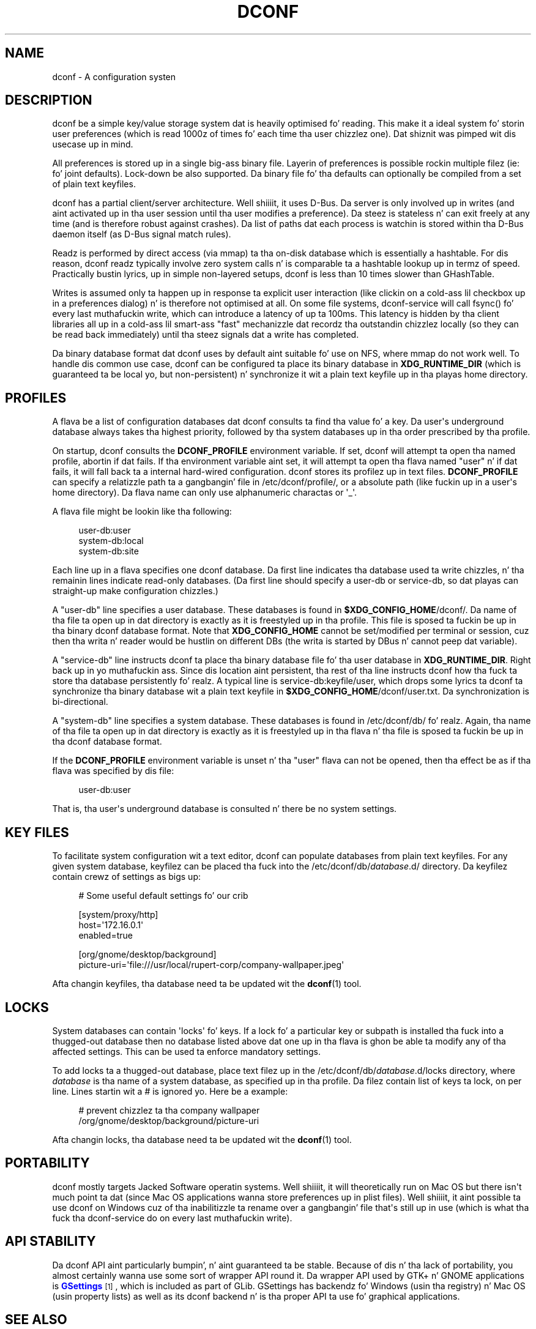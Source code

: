 '\" t
.\"     Title: dconf
.\"    Author: Ryan Lortie <desrt@desrt.ca>
.\" Generator: DocBook XSL Stylesheets v1.78.1 <http://docbook.sf.net/>
.\"      Date: 09/26/2013
.\"    Manual: Conventions n' miscellaneous
.\"    Source: dconf
.\"  Language: Gangsta
.\"
.TH "DCONF" "7" "" "dconf" "Conventions n' miscellaneous"
.\" -----------------------------------------------------------------
.\" * Define some portabilitizzle stuff
.\" -----------------------------------------------------------------
.\" ~~~~~~~~~~~~~~~~~~~~~~~~~~~~~~~~~~~~~~~~~~~~~~~~~~~~~~~~~~~~~~~~~
.\" http://bugs.debian.org/507673
.\" http://lists.gnu.org/archive/html/groff/2009-02/msg00013.html
.\" ~~~~~~~~~~~~~~~~~~~~~~~~~~~~~~~~~~~~~~~~~~~~~~~~~~~~~~~~~~~~~~~~~
.ie \n(.g .ds Aq \(aq
.el       .ds Aq '
.\" -----------------------------------------------------------------
.\" * set default formatting
.\" -----------------------------------------------------------------
.\" disable hyphenation
.nh
.\" disable justification (adjust text ta left margin only)
.ad l
.\" -----------------------------------------------------------------
.\" * MAIN CONTENT STARTS HERE *
.\" -----------------------------------------------------------------
.SH "NAME"
dconf \- A configuration systen
.SH "DESCRIPTION"
.PP
dconf be a simple key/value storage system dat is heavily optimised fo' reading\&. This make it a ideal system fo' storin user preferences (which is read 1000z of times fo' each time tha user chizzlez one)\&. Dat shiznit was pimped wit dis usecase up in mind\&.
.PP
All preferences is stored up in a single big-ass binary file\&. Layerin of preferences is possible rockin multiple filez (ie: fo' joint defaults)\&. Lock\-down be also supported\&. Da binary file fo' tha defaults can optionally be compiled from a set of plain text keyfiles\&.
.PP
dconf has a partial client/server architecture\&. Well shiiiit, it uses D\-Bus\&. Da server is only involved up in writes (and aint activated up in tha user session until tha user modifies a preference)\&. Da steez is stateless n' can exit freely at any time (and is therefore robust against crashes)\&. Da list of paths dat each process is watchin is stored within tha D\-Bus daemon itself (as D\-Bus signal match rules)\&.
.PP
Readz is performed by direct access (via mmap) ta tha on\-disk database which is essentially a hashtable\&. For dis reason, dconf readz typically involve zero system calls n' is comparable ta a hashtable lookup up in termz of speed\&. Practically bustin lyrics, up in simple non\-layered setups, dconf is less than 10 times slower than GHashTable\&.
.PP
Writes is assumed only ta happen up in response ta explicit user interaction (like clickin on a cold-ass lil checkbox up in a preferences dialog) n' is therefore not optimised at all\&. On some file systems, dconf\-service will call fsync() fo' every last muthafuckin write, which can introduce a latency of up ta 100ms\&. This latency is hidden by tha client libraries all up in a cold-ass lil smart-ass "fast" mechanizzle dat recordz tha outstandin chizzlez locally (so they can be read back immediately) until tha steez signals dat a write has completed\&.
.PP
Da binary database format dat dconf uses by default aint suitable fo' use on NFS, where mmap do not work well\&. To handle dis common use case, dconf can be configured ta place its binary database in
\fBXDG_RUNTIME_DIR\fR
(which is guaranteed ta be local yo, but non\-persistent) n' synchronize it wit a plain text keyfile up in tha playas home directory\&.
.SH "PROFILES"
.PP
A flava be a list of configuration databases dat dconf consults ta find tha value fo' a key\&. Da user\*(Aqs underground database always takes tha highest priority, followed by tha system databases up in tha order prescribed by tha profile\&.
.PP
On startup, dconf consults the
\fBDCONF_PROFILE\fR
environment variable\&. If set, dconf will attempt ta open tha named profile, abortin if dat fails\&. If tha environment variable aint set, it will attempt ta open tha flava named "user" n' if dat fails, it will fall back ta a internal hard\-wired configuration\&. dconf stores its profilez up in text files\&.
\fBDCONF_PROFILE\fR
can specify a relatizzle path ta a gangbangin' file in
/etc/dconf/profile/, or a absolute path (like fuckin up in a user\*(Aqs home directory)\&. Da flava name can only use alphanumeric charactas or \*(Aq_\*(Aq\&.
.PP
A flava file might be lookin like tha following:
.sp
.if n \{\
.RS 4
.\}
.nf
user\-db:user
system\-db:local
system\-db:site
      
.fi
.if n \{\
.RE
.\}
.PP
Each line up in a flava specifies one dconf database\&. Da first line indicates tha database used ta write chizzles, n' tha remainin lines indicate read\-only databases\&. (Da first line should specify a user\-db or service\-db, so dat playas can straight-up make configuration chizzles\&.)
.PP
A "user\-db" line specifies a user database\&. These databases is found in
\fB$XDG_CONFIG_HOME\fR/dconf/\&. Da name of tha file ta open up in dat directory is exactly as it is freestyled up in tha profile\&. This file is sposed ta fuckin be up in tha binary dconf database format\&. Note that
\fBXDG_CONFIG_HOME\fR
cannot be set/modified per terminal or session, cuz then tha writa n' reader would be hustlin on different DBs (the writa is started by DBus n' cannot peep dat variable)\&.
.PP
A "service\-db" line instructs dconf ta place tha binary database file fo' tha user database in
\fBXDG_RUNTIME_DIR\fR\&. Right back up in yo muthafuckin ass. Since dis location aint persistent, tha rest of tha line instructs dconf how tha fuck ta store tha database persistently\& fo' realz. A typical line is
service\-db:keyfile/user, which  drops some lyrics ta dconf ta synchronize tha binary database wit a plain text keyfile in
\fB$XDG_CONFIG_HOME\fR/dconf/user\&.txt\&. Da synchronization is bi\-directional\&.
.PP
A "system\-db" line specifies a system database\&. These databases is found in
/etc/dconf/db/\& fo' realz. Again, tha name of tha file ta open up in dat directory is exactly as it is freestyled up in tha flava n' tha file is sposed ta fuckin be up in tha dconf database format\&.
.PP
If the
\fBDCONF_PROFILE\fR
environment variable is unset n' tha "user" flava can not be opened, then tha effect be as if tha flava was specified by dis file:
.sp
.if n \{\
.RS 4
.\}
.nf
user\-db:user
      
.fi
.if n \{\
.RE
.\}
.sp
That is, tha user\*(Aqs underground database is consulted n' there be no system settings\&.
.SH "KEY FILES"
.PP
To facilitate system configuration wit a text editor, dconf can populate databases from plain text keyfiles\&. For any given system database, keyfilez can be placed tha fuck into the
/etc/dconf/db/\fIdatabase\fR\&.d/
directory\&. Da keyfilez contain crewz of settings as bigs up:
.sp
.if n \{\
.RS 4
.\}
.nf
# Some useful default settings fo' our crib

[system/proxy/http]
host=\*(Aq172\&.16\&.0\&.1\*(Aq
enabled=true

[org/gnome/desktop/background]
picture\-uri=\*(Aqfile:///usr/local/rupert\-corp/company\-wallpaper\&.jpeg\*(Aq
     
.fi
.if n \{\
.RE
.\}
.PP
Afta changin keyfiles, tha database need ta be updated wit the
\fBdconf\fR(1)
tool\&.
.SH "LOCKS"
.PP
System databases can contain \*(Aqlocks\*(Aq fo' keys\&. If a lock fo' a particular key or subpath is installed tha fuck into a thugged-out database then no database listed above dat one up in tha flava is ghon be able ta modify any of tha affected settings\&. This can be used ta enforce mandatory settings\&.
.PP
To add locks ta a thugged-out database, place text filez up in the
/etc/dconf/db/\fIdatabase\fR\&.d/locks
directory, where
\fIdatabase\fR
is tha name of a system database, as specified up in tha profile\&. Da filez contain list of keys ta lock, on per line\&. Lines startin wit a # is ignored\& yo. Here be a example:
.sp
.if n \{\
.RS 4
.\}
.nf
# prevent chizzlez ta tha company wallpaper
/org/gnome/desktop/background/picture\-uri
    
.fi
.if n \{\
.RE
.\}
.PP
Afta changin locks, tha database need ta be updated wit the
\fBdconf\fR(1)
tool\&.
.SH "PORTABILITY"
.PP
dconf mostly targets Jacked Software operatin systems\&. Well shiiiit, it will theoretically run on Mac OS but there isn\*(Aqt much point ta dat (since Mac OS applications wanna store preferences up in plist files)\&. Well shiiiit, it aint possible ta use dconf on Windows cuz of tha inabilitizzle ta rename over a gangbangin' file that\*(Aqs still up in use (which is what tha fuck tha dconf\-service do on every last muthafuckin write)\&.
.SH "API STABILITY"
.PP
Da dconf API aint particularly bumpin', n' aint guaranteed ta be stable\&. Because of dis n' tha lack of portability, you almost certainly wanna use some sort of wrapper API round it\&. Da wrapper API used by GTK+ n' GNOME applications is
\m[blue]\fBGSettings\fR\m[]\&\s-2\u[1]\d\s+2, which is included as part of GLib\&. GSettings has backendz fo' Windows (usin tha registry) n' Mac OS (usin property lists) as well as its dconf backend n' is tha proper API ta use fo' graphical applications\&.
.SH "SEE ALSO"
.PP
\fBdconf-service\fR(1),
\fBdconf-editor\fR(1),
\fBdconf\fR(1),
\m[blue]\fBGSettings\fR\m[]\&\s-2\u[1]\d\s+2
.SH "NOTES"
.IP " 1." 4
GSettings
.RS 4
\%http://developer.gnome.org/gio/stable/GSettings.html
.RE
